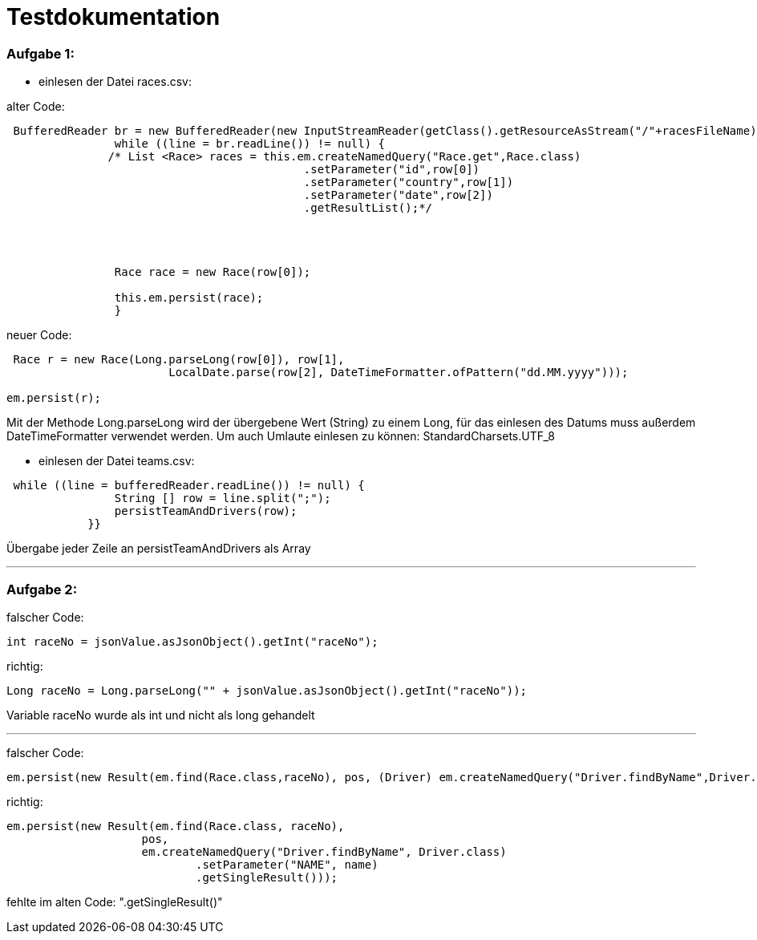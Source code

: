 = Testdokumentation

=== Aufgabe 1:
** einlesen der Datei races.csv:

alter Code:
```
 BufferedReader br = new BufferedReader(new InputStreamReader(getClass().getResourceAsStream("/"+racesFileName),StandardCharsets.UTF_8));
                while ((line = br.readLine()) != null) {
               /* List <Race> races = this.em.createNamedQuery("Race.get",Race.class)
                                            .setParameter("id",row[0])
                                            .setParameter("country",row[1])
                                            .setParameter("date",row[2])
                                            .getResultList();*/




                Race race = new Race(row[0]);

                this.em.persist(race);
                }
```


neuer Code:
```
 Race r = new Race(Long.parseLong(row[0]), row[1],
                        LocalDate.parse(row[2], DateTimeFormatter.ofPattern("dd.MM.yyyy")));

em.persist(r);
```
Mit der Methode Long.parseLong wird der übergebene Wert (String) zu einem Long, für das einlesen des Datums muss außerdem DateTimeFormatter verwendet werden.
Um auch Umlaute einlesen zu können: StandardCharsets.UTF_8

** einlesen der Datei teams.csv:


```
 while ((line = bufferedReader.readLine()) != null) {
                String [] row = line.split(";");
                persistTeamAndDrivers(row);
            }}
```
Übergabe jeder Zeile an persistTeamAndDrivers als Array

---
=== Aufgabe 2:

falscher Code:
```
int raceNo = jsonValue.asJsonObject().getInt("raceNo");
```
richtig:
```
Long raceNo = Long.parseLong("" + jsonValue.asJsonObject().getInt("raceNo"));
```

Variable raceNo wurde als int und nicht als long gehandelt

---
falscher Code:
```
em.persist(new Result(em.find(Race.class,raceNo), pos, (Driver) em.createNamedQuery("Driver.findByName",Driver.class).setParameter("NAME",name)));

```
richtig:
```
em.persist(new Result(em.find(Race.class, raceNo),
                    pos,
                    em.createNamedQuery("Driver.findByName", Driver.class)
                            .setParameter("NAME", name)
                            .getSingleResult()));
```
fehlte im alten Code: ".getSingleResult()"
